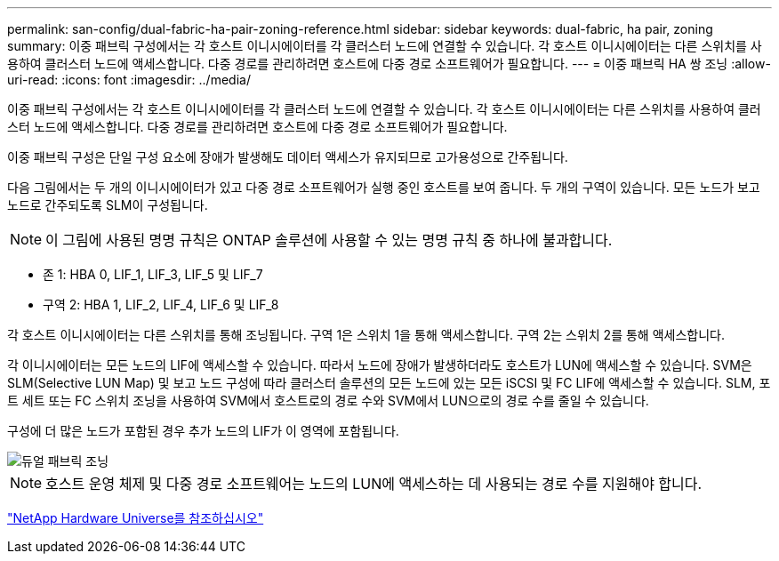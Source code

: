 ---
permalink: san-config/dual-fabric-ha-pair-zoning-reference.html 
sidebar: sidebar 
keywords: dual-fabric, ha pair, zoning 
summary: 이중 패브릭 구성에서는 각 호스트 이니시에이터를 각 클러스터 노드에 연결할 수 있습니다. 각 호스트 이니시에이터는 다른 스위치를 사용하여 클러스터 노드에 액세스합니다. 다중 경로를 관리하려면 호스트에 다중 경로 소프트웨어가 필요합니다. 
---
= 이중 패브릭 HA 쌍 조닝
:allow-uri-read: 
:icons: font
:imagesdir: ../media/


[role="lead"]
이중 패브릭 구성에서는 각 호스트 이니시에이터를 각 클러스터 노드에 연결할 수 있습니다. 각 호스트 이니시에이터는 다른 스위치를 사용하여 클러스터 노드에 액세스합니다. 다중 경로를 관리하려면 호스트에 다중 경로 소프트웨어가 필요합니다.

이중 패브릭 구성은 단일 구성 요소에 장애가 발생해도 데이터 액세스가 유지되므로 고가용성으로 간주됩니다.

다음 그림에서는 두 개의 이니시에이터가 있고 다중 경로 소프트웨어가 실행 중인 호스트를 보여 줍니다. 두 개의 구역이 있습니다. 모든 노드가 보고 노드로 간주되도록 SLM이 구성됩니다.

[NOTE]
====
이 그림에 사용된 명명 규칙은 ONTAP 솔루션에 사용할 수 있는 명명 규칙 중 하나에 불과합니다.

====
* 존 1: HBA 0, LIF_1, LIF_3, LIF_5 및 LIF_7
* 구역 2: HBA 1, LIF_2, LIF_4, LIF_6 및 LIF_8


각 호스트 이니시에이터는 다른 스위치를 통해 조닝됩니다. 구역 1은 스위치 1을 통해 액세스합니다. 구역 2는 스위치 2를 통해 액세스합니다.

각 이니시에이터는 모든 노드의 LIF에 액세스할 수 있습니다. 따라서 노드에 장애가 발생하더라도 호스트가 LUN에 액세스할 수 있습니다. SVM은 SLM(Selective LUN Map) 및 보고 노드 구성에 따라 클러스터 솔루션의 모든 노드에 있는 모든 iSCSI 및 FC LIF에 액세스할 수 있습니다. SLM, 포트 세트 또는 FC 스위치 조닝을 사용하여 SVM에서 호스트로의 경로 수와 SVM에서 LUN으로의 경로 수를 줄일 수 있습니다.

구성에 더 많은 노드가 포함된 경우 추가 노드의 LIF가 이 영역에 포함됩니다.

image::../media/scm-en-drw-dual-fabric-zoning.gif[듀얼 패브릭 조닝]

[NOTE]
====
호스트 운영 체제 및 다중 경로 소프트웨어는 노드의 LUN에 액세스하는 데 사용되는 경로 수를 지원해야 합니다.

====
https://hwu.netapp.com["NetApp Hardware Universe를 참조하십시오"^]
